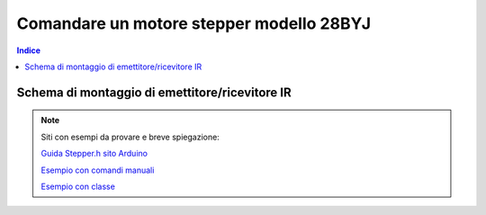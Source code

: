Comandare un motore stepper modello 28BYJ
========================================================

.. contents:: Indice
  :depth: 1
  :local:


Schema di montaggio di emettitore/ricevitore IR
***********************************************

.. image:: ./images/step_28byj.jpg

.. note::
    Siti con esempi da provare e breve spiegazione:
    
    `Guida Stepper.h sito Arduino <https://www.arduino.cc/en/Tutorial/StepperOneRevolution>`_
    
    `Esempio con comandi manuali <https://aspettandoilbus.blogspot.com/2014/09/collegare-il-motore-passo-passo-28byj.html>`_
    
    `Esempio con classe <http://pontech.altervista.org/arduino-tutorial-2-pilotare-step-motor-28byj-48-arduino/>`_

